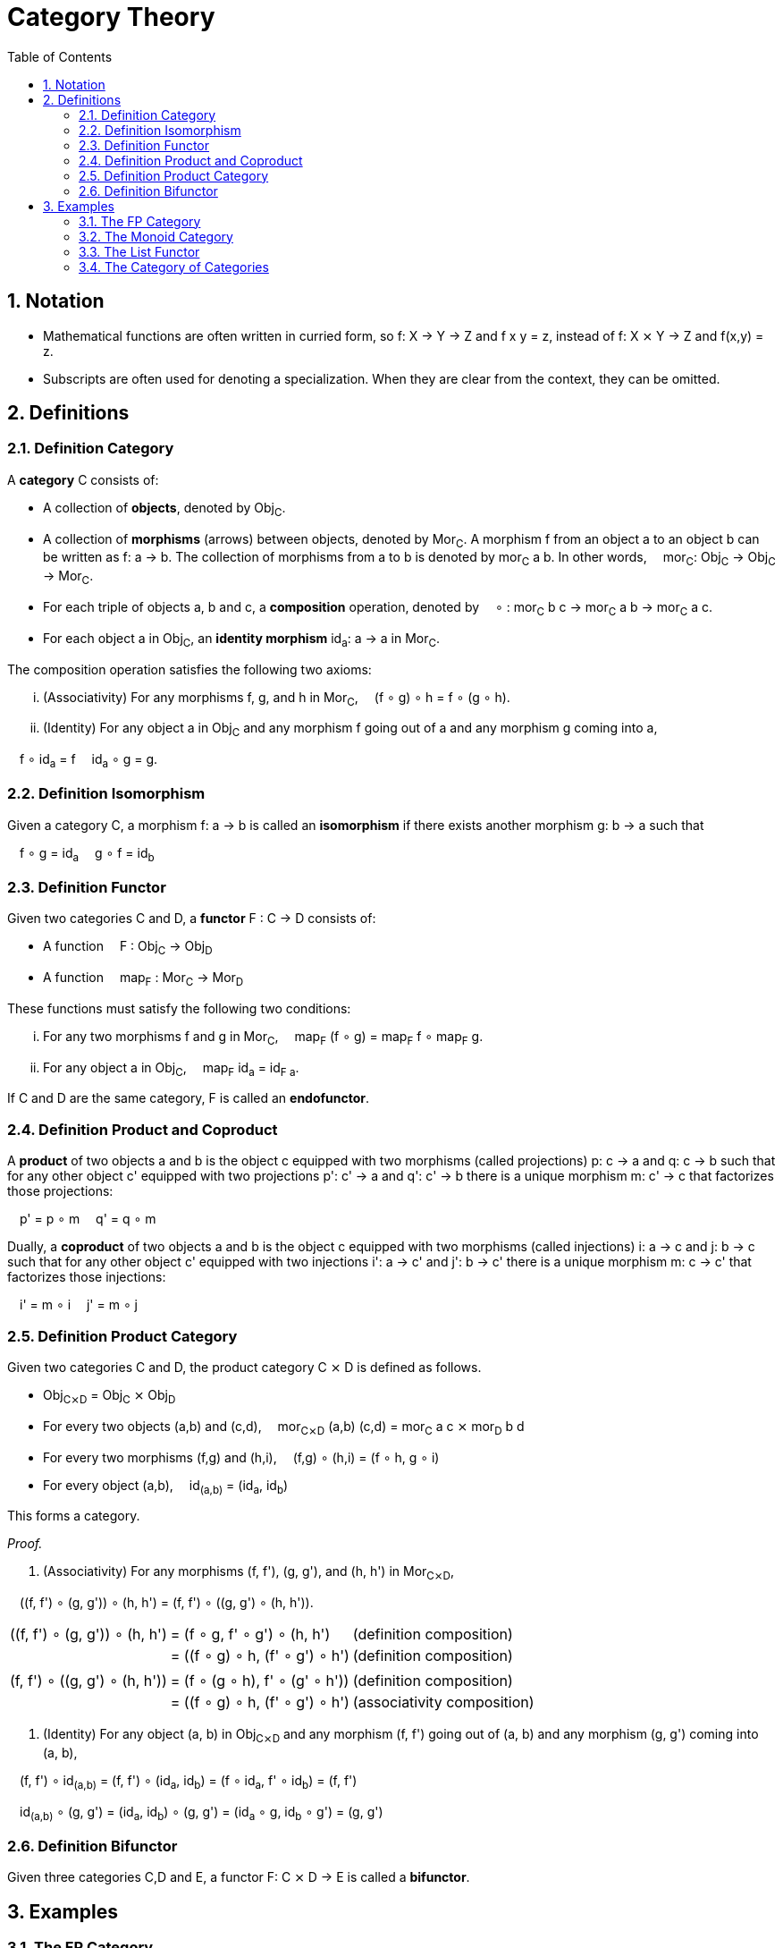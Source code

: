 :eqtable: %autowidth,frame=none,grid=none

= Category Theory
:sectnums:
:sectanchors:
:toc:

== Notation

- Mathematical functions are often written in curried form, so f: X → Y → Z and f x y = z, instead of f: X ⨯ Y → Z and f(x,y) = z.
- Subscripts are often used for denoting a specialization. When they are clear from the context, they can be omitted.

== Definitions

[#def-category]
=== Definition Category

A *category* C consists of:

* A collection of *objects*, denoted by Obj~C~.
* A collection of *morphisms* (arrows) between objects, denoted by Mor~C~. 
  A morphism f from an object a to an object b can be written as f: a → b.
  The collection of morphisms from a to b is denoted by mor~C~ a b.
  In other words,  mor~C~: Obj~C~ → Obj~C~ → Mor~C~.
* For each triple of objects a, b and c, a *composition* operation, denoted by  ∘ : mor~C~ b c → mor~C~ a b → mor~C~ a c.
* For each object a in Obj~C~, an *identity morphism* id~a~: a → a in Mor~C~.


The composition operation satisfies the following two axioms:

[lowerroman]
. (Associativity) For any morphisms f, g, and h in Mor~C~,  (f ∘ g) ∘ h = f ∘ (g ∘ h).
. (Identity) For any object a in Obj~C~ and any morphism f going out of a and any morphism g coming into a,

 f ∘ id~a~ = f 
 id~a~ ∘ g = g.

[#def-isomorphism]
=== Definition Isomorphism
Given a category C, a morphism f: a → b is called an *isomorphism* if there exists another morphism g: b → a such that

 f ∘ g = id~a~
 g ∘ f = id~b~

[#def-functor]
=== Definition Functor

Given two categories C and D, a *functor* F : C → D consists of:

* A function  F : Obj~C~ → Obj~D~
* A function  map~F~ : Mor~C~ → Mor~D~

These functions must satisfy the following two conditions:

[lowerroman]
. For any two morphisms f and g in Mor~C~,  map~F~ (f ∘ g) = map~F~ f ∘ map~F~ g.
. For any object a in Obj~C~,  map~F~ id~a~ = id~F a~.

If C and D are the same category, F is called an *endofunctor*.


[#def-product]
=== Definition Product and Coproduct
A *product* of two objects a and b is the object c equipped with two morphisms (called projections) p: c → a and q: c → b 
such that for any other object c' equipped with two projections p': c' → a and q': c' → b there is a unique morphism m: c' → c that factorizes those projections: 

 p' = p ∘ m
 q' = q ∘ m

Dually, a *coproduct* of two objects a and b is the object c equipped with two morphisms (called injections) i: a → c and j: b → c 
such that for any other object c' equipped with two injections i': a → c' and j': b → c' there is a unique morphism m: c → c' that factorizes those injections: 

 i' = m ∘ i
 j' = m ∘ j

[#def-product-category]
=== Definition Product Category
Given two categories C and D, the product category C ⨯ D is defined as follows.

* Obj~C⨯D~ = Obj~C~ ⨯ Obj~D~
* For every two objects (a,b) and (c,d),  mor~C⨯D~ (a,b) (c,d) = mor~C~ a c ⨯ mor~D~ b d
* For every two morphisms (f,g) and (h,i),  (f,g) ∘ (h,i) = (f ∘ h, g ∘ i)
* For every object (a,b),  id~(a,b)~ = (id~a~, id~b~)

This forms a category.

_Proof._

. (Associativity) For any morphisms (f, f'), (g, g'), and (h, h') in Mor~C⨯D~, 

 \((f, f') ∘ (g, g')) ∘ (h, h') = (f, f') ∘ \((g, g') ∘ (h, h')).

[{eqtable}]
|===
| \((f, f') ∘ (g, g')) ∘ (h, h') | = (f ∘ g, f' ∘ g') ∘ (h, h')    | (definition composition)
|                               | = ((f ∘ g) ∘ h, (f' ∘ g') ∘ h') | (definition composition)
|                               |                                 |
| (f, f') ∘ \((g, g') ∘ (h, h')) | = (f ∘ (g ∘ h), f' ∘ (g' ∘ h')) | (definition composition)
|                               | = ((f ∘ g) ∘ h, (f' ∘ g') ∘ h') | (associativity composition)
|===

. (Identity) For any object (a, b) in Obj~C⨯D~ and any morphism (f, f') going out of (a, b) and any morphism (g, g') coming into (a, b),

 (f, f') ∘ id~(a,b)~ = (f, f') ∘ (id~a~, id~b~) = (f ∘ id~a~, f' ∘ id~b~) = (f, f')

 id~(a,b)~ ∘ (g, g') = (id~a~, id~b~) ∘ (g, g') = (id~a~ ∘ g, id~b~ ∘ g') = (g, g')

[#def-bifunctor]
=== Definition Bifunctor
Given three categories C,D and E, a functor F: C ⨯ D → E is called a *bifunctor*.

== Examples

[#ex-fp]
=== The FP Category

The category *FP*, with objects being types and morphisms being functions, forms a category.

Composition of two functions f and g in Mor~FP~ is defined as  (f ∘ g) x = f (g x).

For any object a in Obj~FP~, id~a~ is defined as the function  id~a~ x = x.

_Proof._

To prove the equivalence of two functions, it suffices to show that they yield the same output for the same input.

[lowerroman]
. (Associativity) For any morphisms f, g, and h in Mor~FP~,  (f ∘ g) ∘ h = f ∘ (g ∘ h).

[{eqtable}] 
|===
| ((f ∘ g) ∘ h) x  | = (f ∘ g) (h x)   | (definition composition)
|                  | = f (g (h x))     | (definition composition)
|===

[lowerroman,start=2]
. (Identity) For any object a in Obj~FP~ and any morphism f going out of a,  f ∘ id~a~ = f 
   and any morphism g coming into a  id~a~ ∘ g = g.

[{eqtable}] 
|===
| (f ∘ id~a~) x  | = f (id~a~ x)  | (definition composition)
|                | = f x          | (definition id~a~)
|                |                |
|(id~a~ ∘ g) x   | = id~a~ (g x)  | (definition composition)
|                | = g x          | (definition id~a~)
|===

∎

[#ex-monoid]
=== The Monoid Category 
A monoid M is characterized by a set of values M, an identity value 0 and an operator + : M → M → M, such that the following conditions are met.

[lowerroman]
. (Associativity) For every three values x, y and x in M,  (x + y) + z = x + (y + z).
. (Identity) For every value x in M,  x + 0 = x  and  0 + x = x.

This structure forms a category with one object, named 1, and a morphism f~x~: 1 → 1 for every value x in M.
Composition is defined as  f~x~ ∘ f~y~ = f~x+y~.

_Proof._

[lowerroman]
. (Associativity) For any morphisms f~x~, f~y~, and f~z~ in Mor,  (f~x~ ∘ f~y~) ∘ f~z~ = f~x~ ∘ (f~y~ ∘ f~z~).

[{eqtable}]
|===
| (f~x~ ∘ f~y~) ∘ f~z~ | = f~x+y~ ∘ f~z~      | = f~(x+y)+z~  | (definition composition)
| f~x~ ∘ (f~y~ ∘ f~z~) | = f~x~ ∘ (f~y+z~)    | = f~x+(y+z)~  | (definition composition)
|                      |                      | = f~(x+y)+z~  | (associativity of +)
|===

. (Identity) For any morphism f~x~ in Mor,  f~x~ ∘ f~0~ = f~x~  and  f~0~ ∘ f~x~ = f~x~.

[{eqtable}]
|===
| f~x~ ∘ f~0~ | = f~x+0~ | (definition composition)
|             | = f~x~   | (definition monoid identity)
| f~0~ ∘ f~x~ | = f~0+x~ | (definition composition)
|             | = f~x~   | (definition monoid identity)
|===

[#ex-List-functor]
=== The List Functor

The *List* type constructor forms an endofunctor in the category FP.

[{eqtable}]
|===
| List : Obj~FP~ → Obj~FP~                              |
| List a = Nil \| Cons a (List a)                       |
| map~List~ : Mor~FP~ → Mor~FP~                         | Or, specialized to FP,  map~List~ : (a → b) → (List a → List b)
| map~List~ f Nil = Nil                                 |
| map~List~ f (Cons x xs) = Cons (f x) (map~List~ f xs) |
|===

_Proof._

[lowerroman]
. For any two morphisms f and g in Mor~FP~,  map~List~ (f ∘ g) = map~List~ f ∘ map~List~ g.

We prove that these two expressions are the same for all possible inputs, namely Nil and Cons x xs.

[{eqtable}]
|===
| map~List~ (f ∘ g) Nil            | = Nil                            |
|                                  |                                  |
| (map~List~ f ∘ map~List~ g) Nil  | = map~List~ f (map~List~ g Nil)  | (definition composition)
|                                  | = map~List~ f Nil                | (definition map~List~)
|                                  | = Nil                            | (definition map~List~)
|===
  
[{eqtable}]
|===
| map~List~ (f ∘ g) (Cons x xs)           | = Cons ((f ∘ g) x) (map~List~ (f ∘ g) xs)            | (definition map~List~)
|                                         |                                                      |
| (map~List~ f ∘ map~List~ g) (Cons x xs) | = map~List~ f (map~List~ g (Cons x xs))              | (definition composition)
|                                         | = map~List~ f (Cons (g x) (map~List~ g xs))          | (definition map~List~)
|                                         | = Cons (f (g x)) (map~List~ f (map~List~ g xs))      | (definition map~List~)
|                                         | = Cons ((f ∘ g) x) ((map~List~ f ∘ map~List~ g) xs)  | (definition composition)
|===

All we have left to prove is that map~List~ (f ∘ g) xs = (map~List~ f ∘ map~List~ g) xs.
Because it is true for xs = Nil, it follows by induction that the statement is true for all xs.

[lowerroman,start=2]
. For any object a in Obj~FP~,  map~List~ id~a~ = id~List a~. 

We prove that these two expressions are the same for all possible inputs, namely Nil and Cons x xs.

[{eqtable}]
|===
| map~List~ id~a~ Nil = Nil  | (definition map~List~)
|                            |
| id~List a~ Nil = Nil       | (definition id~List a~)
|===

[{eqtable}]
|===
| map~List~ id~a~ (Cons x xs)  | = Cons (id~a~ x) (map~List~ id~a~ xs)  | (definition map~List~)
|                              | = Cons x (map~List~ id~a~ xs)          | (definition id~a~)
|                              |                                        |
| id~List a~ (Cons x xs)       | = Cons x xs                            | (definition id~List a~)
|===

All we have left to prove is that map~List~ id~a~ xs = xs.
Because it is true for xs = Nil, it follows by induction that the statement is true for all xs.

∎


[#ex-cat]
=== The Category of Categories
The category *Cat* where objects are categories and morphisms are functors between categories, is a category.
Functors F and G are composable by composing the corresponding functions:

 (F ∘ G) a = F (G a)
 (map~F~ ∘ map~G~) f = map~F~ (map~G~ f)

Every category C has an identity functor I to itself, which is given by

 I: Obj~C~ → Obj~C~, I a = a
 map~I~: Mor~C~ → Mor~C~, map~I~ f = f

_Proof._

[lowerroman]
. (Associativity) Composing functors is associative, because composing the underlying functions is associative.
. (Identity) For any object C in Obj~Cat~ and any functor F going out of C and any functor G coming into a, let I be the identity functor of C. Then

 F ∘ I = F 
 I ∘ G = G

because the underlying functions of I are identity functions.
